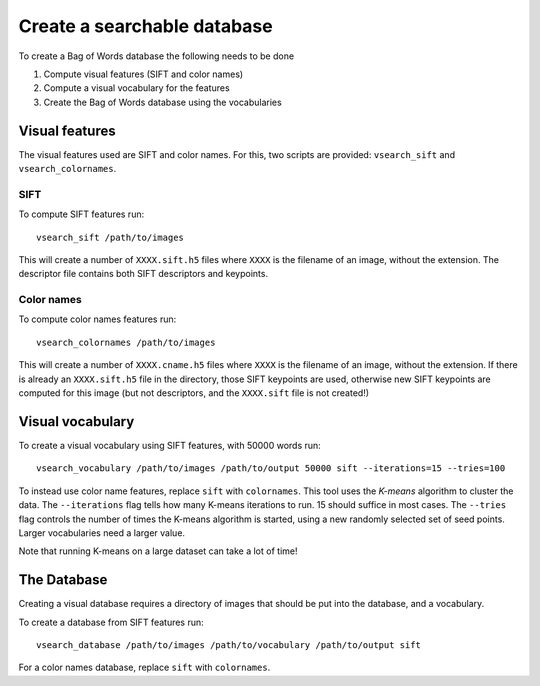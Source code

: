 Create a searchable database
================================

To create a Bag of Words database the following needs to be done

1. Compute visual features (SIFT and color names)
2. Compute a visual vocabulary for the features
3. Create the Bag of Words database using the vocabularies

Visual features
--------------------------------
The visual features used are SIFT and color names.
For this, two scripts are provided: ``vsearch_sift`` and ``vsearch_colornames``.

SIFT
^^^^^^^^^^^^^^^^^^^^^^^^^^^^^^^^
To compute SIFT features run::

    vsearch_sift /path/to/images

This will create a number of ``XXXX.sift.h5`` files where ``XXXX`` is the filename of an image, without the extension.
The descriptor file contains both SIFT descriptors and keypoints.

Color names
^^^^^^^^^^^^^^^^^^^^^
To compute color names features run::

    vsearch_colornames /path/to/images

This will create a number of ``XXXX.cname.h5`` files where ``XXXX`` is the filename of an image, without the extension.
If there is already an ``XXXX.sift.h5`` file in the directory, those SIFT keypoints are used, otherwise new SIFT keypoints
are computed for this image (but not descriptors, and the ``XXXX.sift`` file is not created!)

Visual vocabulary
----------------------------------
To create a visual vocabulary using SIFT features, with 50000 words run::

    vsearch_vocabulary /path/to/images /path/to/output 50000 sift --iterations=15 --tries=100

To instead use color name features, replace ``sift`` with ``colornames``.
This tool uses the *K-means* algorithm to cluster the data.
The ``--iterations`` flag tells how many K-means iterations to run. 15 should suffice in most cases.
The ``--tries`` flag controls the number of times the K-means algorithm is started, using a new randomly selected set of
seed points.
Larger vocabularies need a larger value.

Note that running K-means on a large dataset can take a lot of time!

The Database
----------------------------------------
Creating a visual database requires a directory of images that should be put into the database, and a vocabulary.

To create a database from SIFT features run::

    vsearch_database /path/to/images /path/to/vocabulary /path/to/output sift

For a color names database, replace ``sift`` with ``colornames``.

